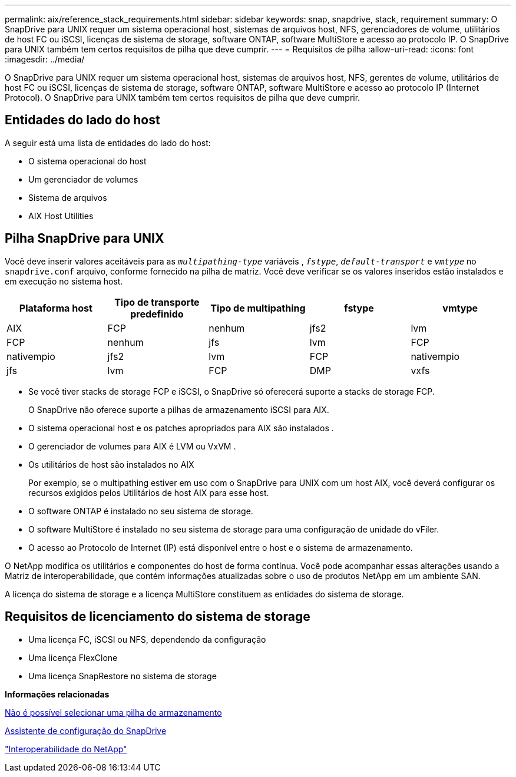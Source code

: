 ---
permalink: aix/reference_stack_requirements.html 
sidebar: sidebar 
keywords: snap, snapdrive, stack, requirement 
summary: O SnapDrive para UNIX requer um sistema operacional host, sistemas de arquivos host, NFS, gerenciadores de volume, utilitários de host FC ou iSCSI, licenças de sistema de storage, software ONTAP, software MultiStore e acesso ao protocolo IP. O SnapDrive para UNIX também tem certos requisitos de pilha que deve cumprir. 
---
= Requisitos de pilha
:allow-uri-read: 
:icons: font
:imagesdir: ../media/


[role="lead"]
O SnapDrive para UNIX requer um sistema operacional host, sistemas de arquivos host, NFS, gerentes de volume, utilitários de host FC ou iSCSI, licenças de sistema de storage, software ONTAP, software MultiStore e acesso ao protocolo IP (Internet Protocol). O SnapDrive para UNIX também tem certos requisitos de pilha que deve cumprir.



== Entidades do lado do host

A seguir está uma lista de entidades do lado do host:

* O sistema operacional do host
* Um gerenciador de volumes
* Sistema de arquivos
* AIX Host Utilities




== Pilha SnapDrive para UNIX

Você deve inserir valores aceitáveis para as `_multipathing-type_` variáveis , `_fstype_`, `_default-transport_` e `_vmtype_` no `snapdrive.conf` arquivo, conforme fornecido na pilha de matriz. Você deve verificar se os valores inseridos estão instalados e em execução no sistema host.

|===
| Plataforma host | Tipo de transporte predefinido | Tipo de multipathing | fstype | vmtype 


 a| 
AIX
 a| 
FCP
 a| 
nenhum
 a| 
jfs2
 a| 
lvm



 a| 
FCP
 a| 
nenhum
 a| 
jfs
 a| 
lvm



 a| 
FCP
 a| 
nativempio
 a| 
jfs2
 a| 
lvm



 a| 
FCP
 a| 
nativempio
 a| 
jfs
 a| 
lvm



 a| 
FCP
 a| 
DMP
 a| 
vxfs
 a| 
vxvm

|===
* Se você tiver stacks de storage FCP e iSCSI, o SnapDrive só oferecerá suporte a stacks de storage FCP.
+
O SnapDrive não oferece suporte a pilhas de armazenamento iSCSI para AIX.

* O sistema operacional host e os patches apropriados para AIX são instalados .
* O gerenciador de volumes para AIX é LVM ou VxVM .
* Os utilitários de host são instalados no AIX
+
Por exemplo, se o multipathing estiver em uso com o SnapDrive para UNIX com um host AIX, você deverá configurar os recursos exigidos pelos Utilitários de host AIX para esse host.

* O software ONTAP é instalado no seu sistema de storage.
* O software MultiStore é instalado no seu sistema de storage para uma configuração de unidade do vFiler.
* O acesso ao Protocolo de Internet (IP) está disponível entre o host e o sistema de armazenamento.


O NetApp modifica os utilitários e componentes do host de forma contínua. Você pode acompanhar essas alterações usando a Matriz de interoperabilidade, que contém informações atualizadas sobre o uso de produtos NetApp em um ambiente SAN.

A licença do sistema de storage e a licença MultiStore constituem as entidades do sistema de storage.



== Requisitos de licenciamento do sistema de storage

* Uma licença FC, iSCSI ou NFS, dependendo da configuração
* Uma licença FlexClone
* Uma licença SnapRestore no sistema de storage


*Informações relacionadas*

xref:concept_unable_to_select_a_storage_stack.adoc[Não é possível selecionar uma pilha de armazenamento]

xref:concept_when_to_use_the_snapdrive_configuration_wizard.adoc[Assistente de configuração do SnapDrive]

https://mysupport.netapp.com/NOW/products/interoperability["Interoperabilidade do NetApp"]

